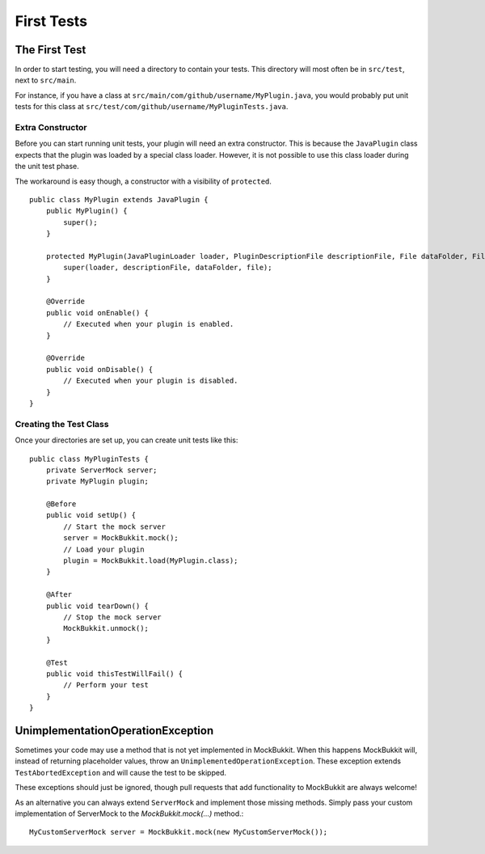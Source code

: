 First Tests
===========

The First Test
--------------
In order to start testing, you will need a directory to contain your tests.
This directory will most often be in ``src/test``, next to ``src/main``.

For instance, if you have a class at ``src/main/com/github/username/MyPlugin.java``,
you would probably put unit tests for this class at
``src/test/com/github/username/MyPluginTests.java``.

Extra Constructor
^^^^^^^^^^^^^^^^^
Before you can start running unit tests, your plugin will need an extra constructor.
This is because the ``JavaPlugin`` class expects that the plugin was loaded by a
special class loader.
However, it is not possible to use this class loader during the unit test phase.

The workaround is easy though, a constructor with a visibility of ``protected``. ::

    public class MyPlugin extends JavaPlugin {
        public MyPlugin() {
            super();
        }

        protected MyPlugin(JavaPluginLoader loader, PluginDescriptionFile descriptionFile, File dataFolder, File file) {
            super(loader, descriptionFile, dataFolder, file);
        }

        @Override
        public void onEnable() {
            // Executed when your plugin is enabled.
        }

        @Override
        public void onDisable() {
            // Executed when your plugin is disabled.
        }
    }

Creating the Test Class
^^^^^^^^^^^^^^^^^^^^^^^
Once your directories are set up, you can create unit tests like this::

    public class MyPluginTests {
        private ServerMock server;
        private MyPlugin plugin;

        @Before
        public void setUp() {
            // Start the mock server
            server = MockBukkit.mock();
            // Load your plugin
            plugin = MockBukkit.load(MyPlugin.class);
        }

        @After
        public void tearDown() {
            // Stop the mock server
            MockBukkit.unmock();
        }

        @Test
        public void thisTestWillFail() {
            // Perform your test
        }
    }

UnimplementationOperationException
----------------------------------
Sometimes your code may use a method that is not yet implemented in MockBukkit.
When this happens MockBukkit will, instead of returning placeholder values, throw
an ``UnimplementedOperationException``.
These exception extends ``TestAbortedException`` and will cause the test to be skipped.

These exceptions should just be ignored, though pull requests that add functionality
to MockBukkit are always welcome!

As an alternative you can always extend ``ServerMock`` and implement those missing methods.
Simply pass your custom implementation of ServerMock to the `MockBukkit.mock(...)` method.::

    MyCustomServerMock server = MockBukkit.mock(new MyCustomServerMock());

